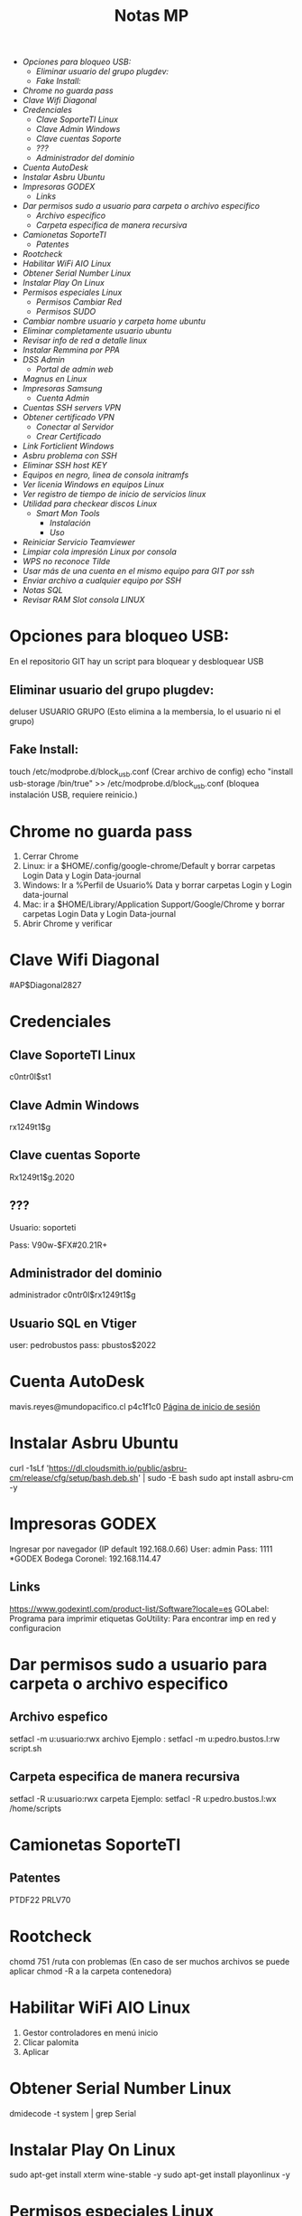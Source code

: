 #+title: Notas MP

+ [[Opciones para bloqueo USB:]]
  + [[Eliminar usuario del grupo plugdev:]]
  + [[Fake Install:]]
+ [[Chrome no guarda pass]]
+ [[Clave Wifi Diagonal][Clave Wifi Diagonal]]
+ [[Credenciales][Credenciales]]
  + [[Clave SoporteTI Linux]]
  + [[Clave Admin Windows]]
  + [[Clave cuentas Soporte]]
  + [[???]]
  + [[Administrador del dominio]]
+ [[Cuenta AutoDesk]]
+ [[Instalar Asbru Ubuntu]]
+ [[Impresoras GODEX][Impresoras GODEX]]
  + [[Links]]
+ [[Dar permisos sudo a usuario para carpeta o archivo especifico]]
  + [[Archivo especifico]]
  + [[Carpeta especifica de manera recursiva]]
+ [[Camionetas SoporteTI]]
  + [[Patentes]]
+ [[Rootcheck]]
+ [[Habilitar WiFi AIO Linux]]
+ [[Obtener Serial Number Linux]]
+ [[Instalar Play On Linux]]
+ [[Permisos especiales Linux]]
  + [[Permisos Cambiar Red]]
  + [[Permisos SUDO]]
+ [[Cambiar nombre usuario y carpeta home ubuntu]]
+ [[Eliminar completamente usuario ubuntu]]
+ [[Revisar info de red a detalle linux]]
+ [[Instalar Remmina por PPA]]
+ [[DSS Admin]]
  + [[Portal de admin web]]
+ [[Magnus en Linux]]
+ [[Impresoras Samsung]]
  + [[Cuenta Admin]]
+ [[Cuentas SSH servers VPN]]
+ [[Obtener certificado VPN]]
  + [[Conectar al Servidor]]
  + [[Crear Certificado]]
+ [[Link Forticlient Windows]]
+ [[Asbru problema con SSH]]
+ [[Eliminar SSH host KEY]]
+ [[Equipos en negro, linea de consola initramfs]]
+ [[Ver licenia Windows en equipos Linux]]
+ [[Ver registro de tiempo de inicio de servicios linux]]
+ [[Utilidad para checkear discos Linux]]
  + [[Smart Mon Tools]]
    + [[Instalación]]
    + [[Uso]]
+ [[Reiniciar Servicio Teamviewer]]
+ [[Limpiar cola impresión Linux por consola]]
+ [[WPS no reconoce Tilde]]
+ [[Usar más de una cuenta en el mismo equipo para GIT por ssh]]
+ [[Enviar archivo a cualquier equipo por SSH]]
+ [[Notas SQL]]
+ [[Revisar RAM Slot consola LINUX]]

* Opciones para bloqueo USB:
En el repositorio GIT hay un script para bloquear y desbloquear USB
** Eliminar usuario del grupo plugdev:
deluser USUARIO GRUPO (Esto elimina a la membersia, lo el usuario ni el grupo)
** Fake Install:
touch /etc/modprobe.d/block_usb.conf  (Crear archivo de config)
echo "install usb-storage /bin/true" >> /etc/modprobe.d/block_usb.conf (bloquea instalación USB, requiere reinicio.)
* Chrome no guarda pass
1. Cerrar Chrome
2. Linux: ir a $HOME/.config/google-chrome/Default y borrar carpetas Login Data y Login Data-journal
2. Windows: Ir a %Perfil de Usuario%\AppData\Local\Google\Chrome\User Data y borrar carpetas Login y Login data-journal
2. Mac: ir a  $HOME/Library/Application Support/Google/Chrome y borrar carpetas Login Data y Login Data-journal
3. Abrir Chrome y verificar

* Clave Wifi Diagonal
#AP$Diagonal2827

* Credenciales
** Clave SoporteTI Linux
    c0ntr0l$st1
** Clave Admin Windows
    rx1249t1$g
** Clave cuentas Soporte
    Rx1249t1$g.2020
** ???
Usuario: soporteti

Pass: V90w-$FX#20.21R+
** Administrador del dominio
administrador
c0ntr0l$rx1249t1$g
** Usuario SQL en Vtiger
user: pedrobustos
pass: pbustos$2022

* Cuenta AutoDesk
mavis.reyes@mundopacifico.cl
p4c1f1c0
[[https://accounts.autodesk.com][Página de inicio de sesión]]
* Instalar Asbru Ubuntu
curl -1sLf 'https://dl.cloudsmith.io/public/asbru-cm/release/cfg/setup/bash.deb.sh' | sudo -E bash
sudo apt install asbru-cm -y

* Impresoras GODEX
Ingresar por navegador (IP default 192.168.0.66)
User: admin
Pass: 1111
*GODEX Bodega Coronel: 192.168.114.47
** Links
https://www.godexintl.com/product-list/Software?locale=es
GOLabel: Programa para imprimir etiquetas
GoUtility: Para encontrar imp en red y configuracion

* Dar permisos sudo a usuario para carpeta o archivo especifico
** Archivo espefico
setfacl -m u:usuario:rwx archivo
Ejemplo : setfacl -m u:pedro.bustos.l:rw script.sh
** Carpeta especifica de manera recursiva
setfacl -R u:usuario:rwx carpeta
Ejemplo: setfacl -R u:pedro.bustos.l:wx /home/scripts

* Camionetas SoporteTI
** Patentes
PTDF22
PRLV70

* Rootcheck
chomd 751 /ruta con problemas (En  caso de ser muchos archivos se puede aplicar chmod -R a la carpeta contenedora)

* Habilitar WiFi AIO Linux
1. Gestor controladores en menú inicio
2. Clicar palomita
3. Aplicar

* Obtener Serial Number Linux
dmidecode -t system | grep Serial

* Instalar Play On Linux
sudo apt-get install xterm wine-stable -y
sudo apt-get install playonlinux -y

* Permisos especiales Linux
** Permisos cambiar Red
usermod -aG netdev usuario
** Permisos SUDO
usermod -aG sudo usuario

* Cambiar nombre usuario y carpeta home ubuntu
Sudo usermod -l 'nuevo nombre'  'antiguo nombre'
Sudo usermod –d /home/'nueva home' -m 'nombre usuario'

* Eliminar completamente usuario ubuntu
sudo userdel -r 'usuario'
sudo groupdel -remove-all-files 'usuario'

* Revisar info de red a detalle linux
nmcli dev show eth0 | grep IP4

* Instalar Remmina por PPA
sudo add-apt-repository ppa:remmina-ppa-team/remmina-next
sudo apt install remmina -y

* DSS Admin
** Portal de admin web
    192.168.100.96

* Magnus en Linux
Agregar al grupo TS_Magnus en AD
instalar remmina
conectar a 192.168.100.99
Ingresar con cuenta dominio del usuario

* Impresoras Samsung
** Cuenta Admin
admin
sec00000

* Cuentas SSH servers VPN
Usuario: soporte
Contraseña: #FX-S0p$1D.2021

* Obtener certificado VPN
** Conectar al Servidor
ssh soporte@192.168.100.20 / 21

cd /home/soporteti/certificados_openvpn = Carpeta contenedora VPN existente
** Crear Certificado
cd /home/soporteti/openvpn-install/

./openvpn-install.sh

SEGUIR INSTRUCCIONES
 
* Link Forticlient Windows
https://links.fortinet.com/forticlient/win/vpnagent

* Asbru problema con SSH
Crear archivo config en /etc/ssh/ssh_config.d/"archivo.conf"

En el archivo agregar: KexAlgorithms "Algoritmos que estén dando error"

EJ:

vim /etc/ssh/ssh_config.d/mundo.conf

KexAlgorithms diffie-hellman-group-exchange-sha1,diffie-hellman-group14-sha1

* Eliminar SSH host KEY
ssh-keygen -f "/root/.ssh/known_hosts" -R "mpxxxxx"

* Equipos en negro, linea de consola initramfs
al lado de la consola (initramfs) escribir "exit"
buscar la linea donde diga la particion afectada, EJ: /dev/sda2
fsck "particion afectada" -y

* Ver Licencia Windows en equipos Linux
El siguiente comando funciona para equipos que tienen linux los cuales anteriormente hayan tenido Windows instalado

sudo cat /sys/firmware/acpi/tables/MSDM

* Ver registro de tiempo de inicio de servicios linux
systemd-analyze blame

* Utilidad para checkear discos Linux
** Smart Mon Tools
*** Instalación
sudo apt install -y smartmontools
*** Uso
**** Realizar Test
smartctl -t short disco (/dev/sdaX , /dev/nvmeXXXX)
**** Ver resultados test
smartctl -l selftest disco (/dev/sdaX , /dev/nvmeXXXX)

* Reiniciar Servicio Teamviewer
sudo teamviewer daemon restart

* Limpiar cola impresión Linux por consola
lpstat -p -d listar > impresoras

lpoptions -d MFP_M127fn > seleccionamos la impresora a ocupar.

lpq > verificar si la impresora seteada en paso anterior esta preparada.

lprm - enter > eliminar todos los archivos de cola de impresora

* WPS no reconoce Tilde
Este problema se debe al iBUS mal configurado o no instalado
Para configurar el iBUS usar comando:
im-config
Seguir con la config hasta que nos permita elegir iBUS, aceptar y reiniciar el euqipo
* Usar más de una cuenta en el mismo equipo para GIT por ssh
https://gist.github.com/oanhnn/80a89405ab9023894df7

* Enviar archivo a cualquier equipo por SSH
enviarlo a /tmp con cualquier cuenta (se borra en reinicio)
* Listar contenido de la carpeta actual mostrando su peso
du -sh *
du : Disk Usage
-s : --sumarize ; muestra un resumen par cada fichero o directorio
-h : --human-readable ; muestra la salida de manera legible.
opcinal se puede usar "-c"
-c : produce un total general del tamaño
* Notas SQL
+ Crear Usuario:
  CREATE USER 'nombre'@'%' IDENTIFIED BY 'contraseña';

+ Crear Database:
  CREATE DATABASE 'nombre';

+ Mostrar Databases:
  SHOW DATABASES;


+ Crear Tabla:
  Simple:
  CREATE TABLE nombre( columna1 datatype, columna2, datatype ... );

+ Con Primary y Foreign Key:
  CREATE TABLE nombre(columna1 dataype, columna2, datatype, primary key(columna1), foreign key(columna2) references otraTabla(columnaOtraTabla));
  EJ:
  CREATE TABLE Calles(item_id int auto_increment, ciudad_id int, calle varchar(255), primary key(item_id), foreign key(ciudad_id) references Ciudades(item_id));

+ Insertar a Tabla:
  INSERT INTO nombreTabla (columna1, columna2 ...) VALUES (valColumna1, valColumna2), (segundoValColumna1, segundoValColumna2)...;
  EJ:
  INSERT INTO Calles (ciudad_id, calle) VALUES (2, 'Concepcion'), (3, 'Algarrobo');

+ Modificar Valor en Tabla:
  UPDATE nombreTabla set columna1 = 'NuevoValor' where condicion;
  EJ:
  UPDATE requerimientos set requerimiento = 'BeyondUP' where id_requerimiento = 1;

+ Renombrar Tabla
  ALTER TABLE nombreTabla RENAME COLUMN nombreColumna TO nuevoNombre;
  EJ:
  ALTER TABLE provincias rename column provincia to nombre_provincia;

* Notas PHP Laravel
** Crear Proyecto Laravel
+ Requisitos
  - PHP
  - Laravel
  - Composer

+ PHP Laravel

  Crear Proyecto Laravel
  #+begin_src bash
composer create-proyect laravel/laravel nombreProyecto
  #+end_src

  Crear Controller Laravel -> Se encarga de enviar los comandos para traer infromacion de la DB
  #+begin_src bash
php artisan make:controller NombreControlador
  #+end_src

  Crear Model Laravel -> Se encarga de realizar la conexion a la DB
  #+begin_src bash
php artisan make:model NombreModelo
  #+end_src

  Lanzar App Laravel entorno Desarrollo
  #+begin_src bash
php artisan serve
  #+end_src

** Lo minimo para que una app laravel funcione
+ Configurar Controller

  Configuracion Basica para obtener info de una DB
  #+begin_src php
<?php

namespace App\Http\Controllers;

use Illuminate\Http\Request;
use App\Models\Calles;

class CallesAraucoController extends Controller
{

        function get_calle(){
        $data = Calles::select('item_id', 'name')->where('ciudad_id', [7])->get();
        return $data;
    }
}
  #+end_src

+ Configurar Ruta

  Configuracion basica para generar una ruta API para utilizar data recogida por Controller
  #+begin_src php
use App\Http\Controllers\CallesAraucoController;

Route::group([
    'middleware' => 'api',
    'prefix' => 'ciudades'
], function ($router) {
Route::get('Arauco', [CiudadesAraucoController::class, 'get_ciudad']);
});

  #+end_src

* Notas App ReactJS
** Crear Proyecto ReactJS
+ Requisitos
  - nodejs
  - npm
  - npx

+ ReactJS

  Crear proyecto ReactJS
  #+begin_src bash
npx create-react-app NombreApp
  #+end_src

  Lanzar App entorno desarrollo
  #+begin_src bash
npm start
  #+end_src

** Lo minimo para que una App ReactJS funcione

+ Conectar a una API
  - Requisitos
    a) Instalar Axios
       #+begin_src bash
npm install axios
       #+end_src

    b) Conectar a API con axios

       Ejemplo de funcion simple para realizar una sola peticion get axios a la API
       #+begin_src javascript
import axios from 'axios';

  const peticionGetAxios = async () => {
    await axios.get("http://localhost:8000/api/calles/concepcion")
         .then(response => {
           setData(response.data);
         })
  }

  useEffect(() => {
    peticionGetAxios();
  }, [])

       #+end_src

* Revisar RAM Slot consola LINUX

- Ingresar el siguiente comando y buscar la línea "devices available"

#+begin_src bash
sudo dmidecode -t 16
#+end_src
